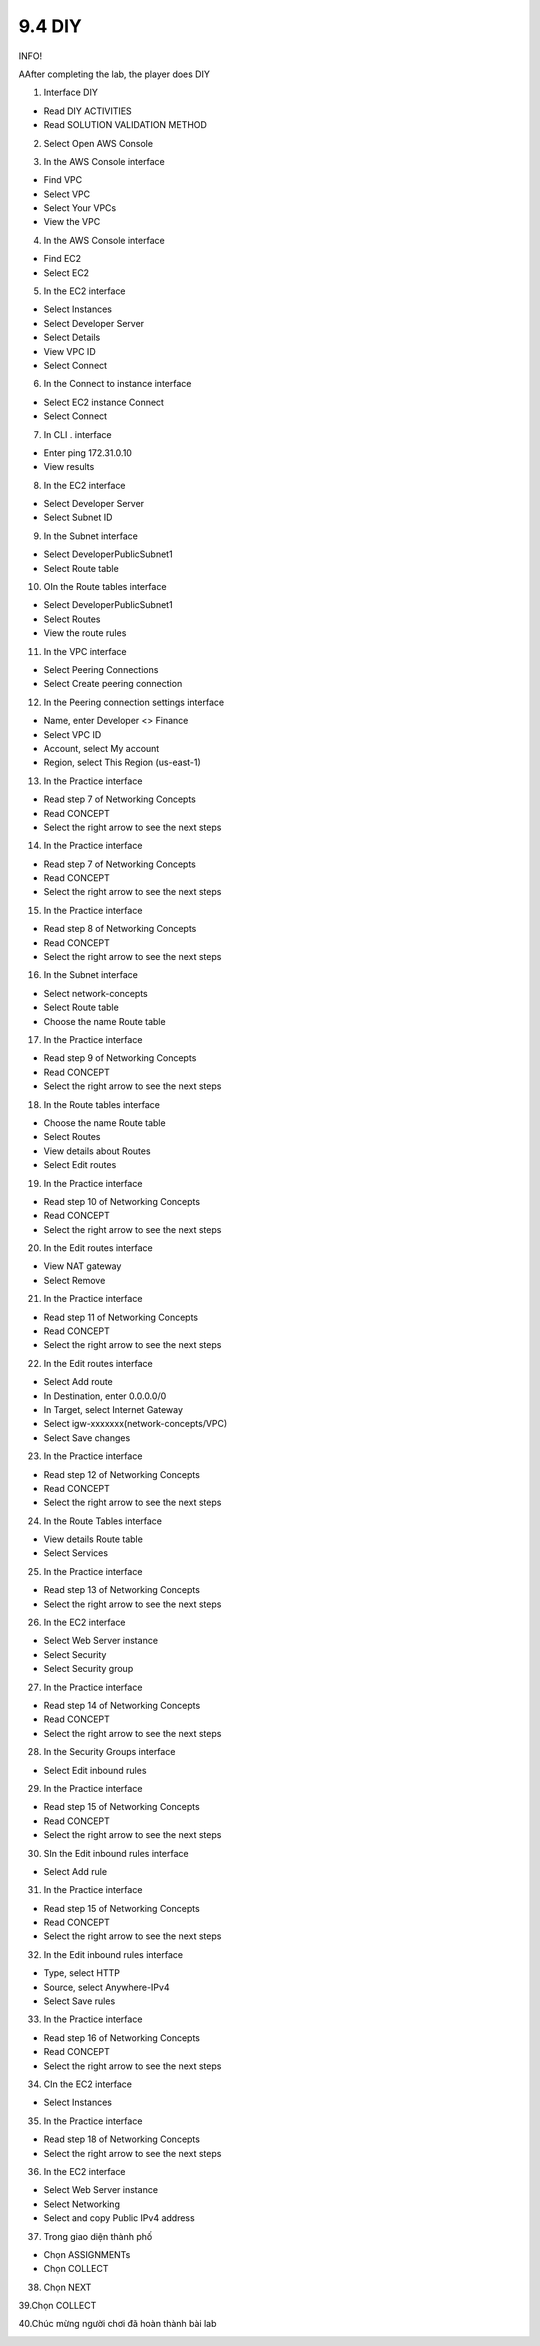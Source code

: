 9.4 DIY
=================================

INFO!

AAfter completing the lab, the player does DIY

1. Interface DIY

- Read DIY ACTIVITIES

- Read SOLUTION VALIDATION METHOD


.. image:: pictures/M1.png
   :align: center
   :width: 700px



2. Select Open AWS Console

.. image:: pictures/M2.png
   :align: center
   :width: 700px


3. In the AWS Console interface

- Find VPC

- Select VPC

- Select Your VPCs

- View the VPC

.. image:: pictures/M3.png
   :align: center
   :width: 700px


4. In the AWS Console interface

- Find EC2

- Select EC2

.. image:: pictures/M4.png
   :align: center
   :width: 700px


5. In the EC2 interface

- Select Instances

- Select Developer Server

- Select Details

- View VPC ID

- Select Connect

.. image:: pictures/M5.png
   :align: center
   :width: 700px


6. In the Connect to instance interface

- Select EC2 instance Connect

- Select Connect


.. image:: pictures/M6.png
   :align: center
   :width: 700px


7. In CLI . interface

- Enter ping 172.31.0.10

- View results



.. image:: pictures/M7.png
   :align: center
   :width: 700px



8. In the EC2 interface

- Select Developer Server

- Select Subnet ID


.. image:: pictures/M8.png
   :align: center
   :width: 700px




9. In the Subnet interface

- Select DeveloperPublicSubnet1

- Select Route table



.. image:: pictures/M9.png
   :align: center
   :width: 700px

10. OIn the Route tables interface

- Select DeveloperPublicSubnet1

- Select Routes

- View the route rules

.. image:: pictures/M10.png
   :align: center
   :width: 700px


11. In the VPC interface

- Select Peering Connections

- Select Create peering connection


.. image:: pictures/M11.png
   :align: center
   :width: 700px


12. In the Peering connection settings interface

- Name, enter Developer <> Finance

- Select VPC ID

- Account, select My account

- Region, select This Region (us-east-1)



.. image:: pictures/M12.png
   :align: center
   :width: 700px




13. In the Practice interface

- Read step 7 of Networking Concepts

- Read CONCEPT

- Select the right arrow to see the next steps



.. image:: pictures/M13.png
   :align: center
   :width: 700px



14. In the Practice interface

- Read step 7 of Networking Concepts

- Read CONCEPT

- Select the right arrow to see the next steps



.. image:: pictures/M14.png
   :align: center
   :width: 700px



15. In the Practice interface

- Read step 8 of Networking Concepts

- Read CONCEPT

- Select the right arrow to see the next steps


.. image:: pictures/M15.png
   :align: center
   :width: 700px



16. In the Subnet interface

- Select network-concepts

- Select Route table

- Choose the name Route table

.. image:: pictures/M16.png
   :align: center
   :width: 700px



17. In the Practice interface

- Read step 9 of Networking Concepts

- Read CONCEPT

- Select the right arrow to see the next steps



.. image:: pictures/M17.png
   :align: center
   :width: 700px



18. In the Route tables interface

- Choose the name Route table

- Select Routes

- View details about Routes

- Select Edit routes


.. image:: pictures/M18.png
   :align: center
   :width: 700px



19. In the Practice interface

- Read step 10 of Networking Concepts

- Read CONCEPT

- Select the right arrow to see the next steps




.. image:: pictures/M19.png
   :align: center
   :width: 700px




20. In the Edit routes interface

- View NAT gateway

- Select Remove



.. image:: pictures/M20.png
   :align: center
   :width: 700px




21. In the Practice interface

- Read step 11 of Networking Concepts

- Read CONCEPT

- Select the right arrow to see the next steps





.. image:: pictures/M21.png
   :align: center
   :width: 700px



22. In the Edit routes interface

- Select Add route

- In Destination, enter 0.0.0.0/0

- In Target, select Internet Gateway

- Select igw-xxxxxxx(network-concepts/VPC)

- Select Save changes



.. image:: pictures/M22.png
   :align: center
   :width: 700px


23. In the Practice interface

- Read step 12 of Networking Concepts

- Read CONCEPT

- Select the right arrow to see the next steps


.. image:: pictures/M23.png
   :align: center
   :width: 700px



24. In the Route Tables interface

- View details Route table

- Select Services




.. image:: pictures/M24.png
   :align: center
   :width: 700px




25. In the Practice interface

- Read step 13 of Networking Concepts

- Select the right arrow to see the next steps


.. image:: pictures/M25.png
   :align: center
   :width: 700px



26. In the EC2 interface

- Select Web Server instance

- Select Security

- Select Security group


.. image:: pictures/M26.png
   :align: center
   :width: 700px


27. In the Practice interface

- Read step 14 of Networking Concepts

- Read CONCEPT

- Select the right arrow to see the next steps



.. image:: pictures/M27.png
   :align: center
   :width: 700px


28. In the Security Groups interface

- Select Edit inbound rules



.. image:: pictures/M28.png
   :align: center
   :width: 700px


29. In the Practice interface

- Read step 15 of Networking Concepts

- Read CONCEPT

- Select the right arrow to see the next steps


.. image:: pictures/M29.png
   :align: center
   :width: 700px


30. SIn the Edit inbound rules interface

- Select Add rule




.. image:: pictures/M30.png
   :align: center
   :width: 700px



31. In the Practice interface

- Read step 15 of Networking Concepts

- Read CONCEPT

- Select the right arrow to see the next steps


.. image:: pictures/M31.png
   :align: center
   :width: 700px


32. In the Edit inbound rules interface

- Type, select HTTP

- Source, select Anywhere-IPv4

- Select Save rules


.. image:: pictures/M32.png
   :align: center
   :width: 700px


33. In the Practice interface

- Read step 16 of Networking Concepts

- Read CONCEPT

- Select the right arrow to see the next steps




.. image:: pictures/M33.png
   :align: center
   :width: 700px


34. CIn the EC2 interface

- Select Instances


.. image:: pictures/M34.png
   :align: center
   :width: 700px

35. In the Practice interface

- Read step 18 of Networking Concepts

- Select the right arrow to see the next steps




.. image:: pictures/M35.png
   :align: center
   :width: 700px


36. In the EC2 interface

- Select Web Server instance

- Select Networking

- Select and copy Public IPv4 address



.. image:: pictures/M36.png
   :align: center
   :width: 700px


37. Trong giao diện thành phố

- Chọn ASSIGNMENTs

- Chọn COLLECT



.. image:: pictures/M37.png
   :align: center
   :width: 700px

38. Chọn NEXT




.. image:: pictures/M38.png
   :align: center
   :width: 700px


39.Chọn COLLECT



.. image:: pictures/M39.png
   :align: center
   :width: 700px

40.Chúc mừng người chơi đã hoàn thành bài lab



.. image:: pictures/M40.png
   :align: center
   :width: 700px
